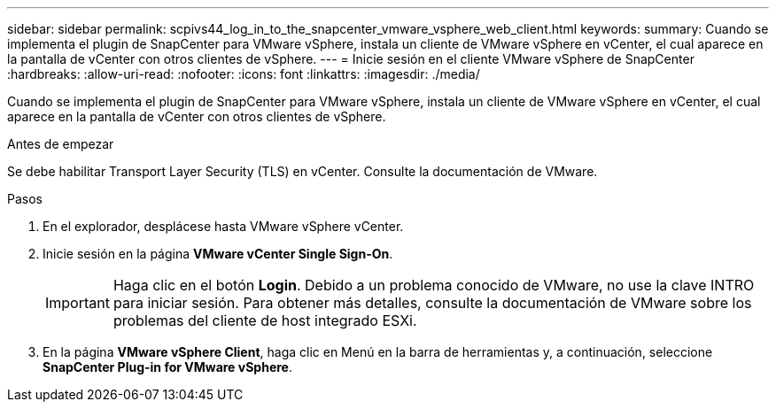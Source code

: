 ---
sidebar: sidebar 
permalink: scpivs44_log_in_to_the_snapcenter_vmware_vsphere_web_client.html 
keywords:  
summary: Cuando se implementa el plugin de SnapCenter para VMware vSphere, instala un cliente de VMware vSphere en vCenter, el cual aparece en la pantalla de vCenter con otros clientes de vSphere. 
---
= Inicie sesión en el cliente VMware vSphere de SnapCenter
:hardbreaks:
:allow-uri-read: 
:nofooter: 
:icons: font
:linkattrs: 
:imagesdir: ./media/


[role="lead"]
Cuando se implementa el plugin de SnapCenter para VMware vSphere, instala un cliente de VMware vSphere en vCenter, el cual aparece en la pantalla de vCenter con otros clientes de vSphere.

.Antes de empezar
Se debe habilitar Transport Layer Security (TLS) en vCenter. Consulte la documentación de VMware.

.Pasos
. En el explorador, desplácese hasta VMware vSphere vCenter.
. Inicie sesión en la página *VMware vCenter Single Sign-On*.
+

IMPORTANT: Haga clic en el botón *Login*. Debido a un problema conocido de VMware, no use la clave INTRO para iniciar sesión. Para obtener más detalles, consulte la documentación de VMware sobre los problemas del cliente de host integrado ESXi.

. En la página *VMware vSphere Client*, haga clic en Menú en la barra de herramientas y, a continuación, seleccione *SnapCenter Plug-in for VMware vSphere*.

